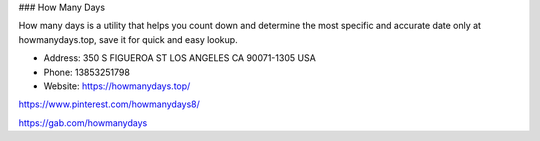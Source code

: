 ### How Many Days

How many days is a utility that helps you count down and determine the most specific and accurate date only at howmanydays.top, save it for quick and easy lookup.

- Address: 350 S FIGUEROA ST LOS ANGELES CA 90071-1305 USA

- Phone: 13853251798

- Website: https://howmanydays.top/

https://www.pinterest.com/howmanydays8/

https://gab.com/howmanydays
